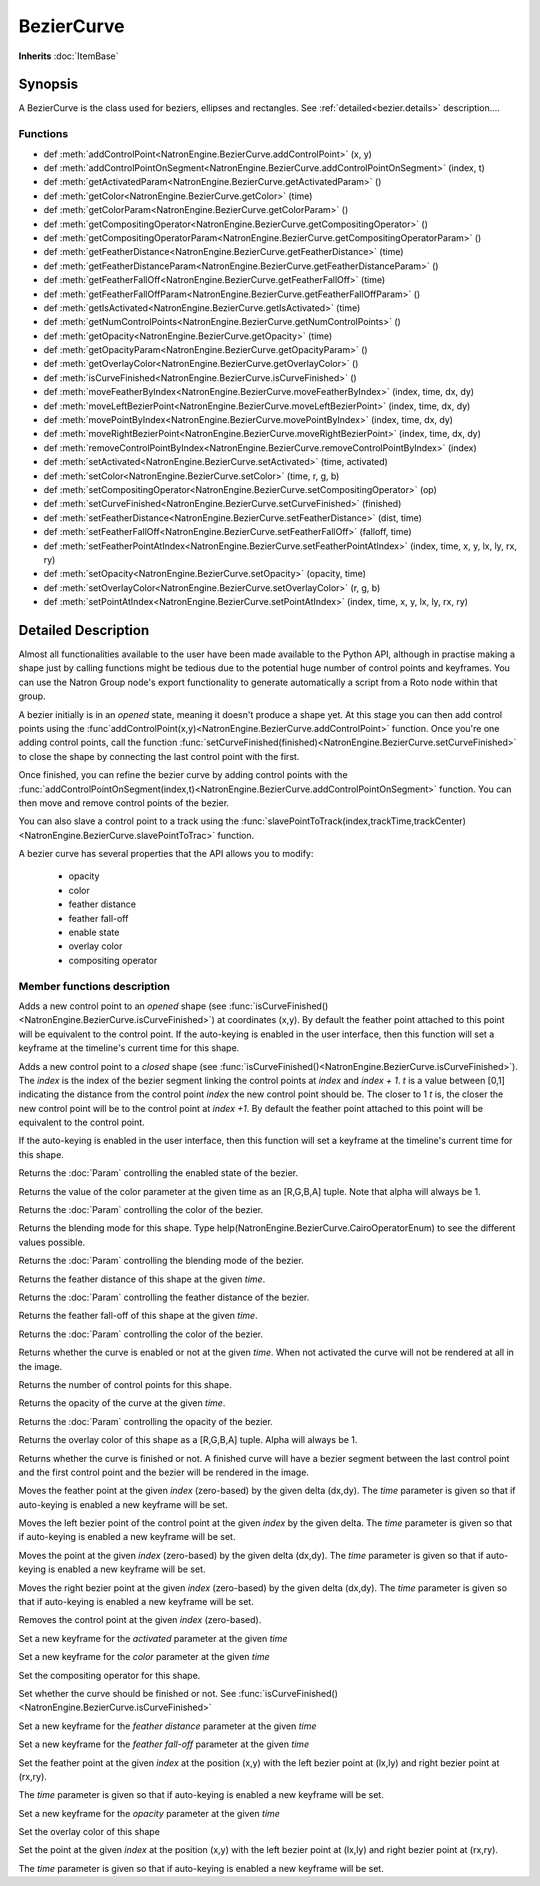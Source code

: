 .. module:: NatronEngine
.. _BezierCurve:

BezierCurve
***********

**Inherits** :doc:`ItemBase`

Synopsis
--------

A BezierCurve is the class used for beziers, ellipses and rectangles.
See :ref:`detailed<bezier.details>` description....

Functions
^^^^^^^^^

*    def :meth:`addControlPoint<NatronEngine.BezierCurve.addControlPoint>` (x, y)
*    def :meth:`addControlPointOnSegment<NatronEngine.BezierCurve.addControlPointOnSegment>` (index, t)
*    def :meth:`getActivatedParam<NatronEngine.BezierCurve.getActivatedParam>` ()
*    def :meth:`getColor<NatronEngine.BezierCurve.getColor>` (time)
*    def :meth:`getColorParam<NatronEngine.BezierCurve.getColorParam>` ()
*    def :meth:`getCompositingOperator<NatronEngine.BezierCurve.getCompositingOperator>` ()
*    def :meth:`getCompositingOperatorParam<NatronEngine.BezierCurve.getCompositingOperatorParam>` ()
*    def :meth:`getFeatherDistance<NatronEngine.BezierCurve.getFeatherDistance>` (time)
*    def :meth:`getFeatherDistanceParam<NatronEngine.BezierCurve.getFeatherDistanceParam>` ()
*    def :meth:`getFeatherFallOff<NatronEngine.BezierCurve.getFeatherFallOff>` (time)
*    def :meth:`getFeatherFallOffParam<NatronEngine.BezierCurve.getFeatherFallOffParam>` ()
*    def :meth:`getIsActivated<NatronEngine.BezierCurve.getIsActivated>` (time)
*    def :meth:`getNumControlPoints<NatronEngine.BezierCurve.getNumControlPoints>` ()
*    def :meth:`getOpacity<NatronEngine.BezierCurve.getOpacity>` (time)
*    def :meth:`getOpacityParam<NatronEngine.BezierCurve.getOpacityParam>` ()
*    def :meth:`getOverlayColor<NatronEngine.BezierCurve.getOverlayColor>` ()
*    def :meth:`isCurveFinished<NatronEngine.BezierCurve.isCurveFinished>` ()
*    def :meth:`moveFeatherByIndex<NatronEngine.BezierCurve.moveFeatherByIndex>` (index, time, dx, dy)
*    def :meth:`moveLeftBezierPoint<NatronEngine.BezierCurve.moveLeftBezierPoint>` (index, time, dx, dy)
*    def :meth:`movePointByIndex<NatronEngine.BezierCurve.movePointByIndex>` (index, time, dx, dy)
*    def :meth:`moveRightBezierPoint<NatronEngine.BezierCurve.moveRightBezierPoint>` (index, time, dx, dy)
*    def :meth:`removeControlPointByIndex<NatronEngine.BezierCurve.removeControlPointByIndex>` (index)
*    def :meth:`setActivated<NatronEngine.BezierCurve.setActivated>` (time, activated)
*    def :meth:`setColor<NatronEngine.BezierCurve.setColor>` (time, r, g, b)
*    def :meth:`setCompositingOperator<NatronEngine.BezierCurve.setCompositingOperator>` (op)
*    def :meth:`setCurveFinished<NatronEngine.BezierCurve.setCurveFinished>` (finished)
*    def :meth:`setFeatherDistance<NatronEngine.BezierCurve.setFeatherDistance>` (dist, time)
*    def :meth:`setFeatherFallOff<NatronEngine.BezierCurve.setFeatherFallOff>` (falloff, time)
*    def :meth:`setFeatherPointAtIndex<NatronEngine.BezierCurve.setFeatherPointAtIndex>` (index, time, x, y, lx, ly, rx, ry)
*    def :meth:`setOpacity<NatronEngine.BezierCurve.setOpacity>` (opacity, time)
*    def :meth:`setOverlayColor<NatronEngine.BezierCurve.setOverlayColor>` (r, g, b)
*    def :meth:`setPointAtIndex<NatronEngine.BezierCurve.setPointAtIndex>` (index, time, x, y, lx, ly, rx, ry)


.. _bezier.details:

Detailed Description
--------------------

Almost all functionalities available to the user have been made available to the Python API,
although in practise making a shape just by calling functions might be tedious due to the 
potential huge number of control points and keyframes. You can use the Natron Group node's export
functionality to generate automatically a script from a Roto node within that group.

A bezier initially is in an *opened* state, meaning it doesn't produce a shape yet. 
At this stage you can then add control points using the :func`addControlPoint(x,y)<NatronEngine.BezierCurve.addControlPoint>`
function.
Once you're one adding control points, call the function :func:`setCurveFinished(finished)<NatronEngine.BezierCurve.setCurveFinished>`
to close the shape by connecting the last control point with the first.

Once finished, you can refine the bezier curve by adding control points with the :func:`addControlPointOnSegment(index,t)<NatronEngine.BezierCurve.addControlPointOnSegment>` function.
You can then move and remove control points of the bezier.

You can also slave a control point to a track using the :func:`slavePointToTrack(index,trackTime,trackCenter)<NatronEngine.BezierCurve.slavePointToTrac>` function.

A bezier curve has several properties that the API allows you to modify:

	* opacity
	* color
	* feather distance
	* feather fall-off
	* enable state
	* overlay color
	* compositing operator
	



Member functions description
^^^^^^^^^^^^^^^^^^^^^^^^^^^^



.. attribute:: NatronEngine.BezierCurve.CairoOperatorEnum

	This enumeration represents the different blending modes of a shape. See the user interface
	for the different modes, or type help(NatronEngine.BezierCurve.CairoOperatorEnum) to see
	the different values.


.. method:: NatronEngine.BezierCurve.addControlPoint(x, y)


    :param x: :class:`float<PySide.QtCore.double>`
    :param y: :class:`float<PySide.QtCore.double>`


Adds a new control point to an *opened* shape (see :func:`isCurveFinished()<NatronEngine.BezierCurve.isCurveFinished>`) at coordinates (x,y). 
By default the feather point attached to this point will be equivalent to the control point.
If the auto-keying is enabled in the user interface, then this function will set a keyframe at
the timeline's current time for this shape.



.. method:: NatronEngine.BezierCurve.addControlPointOnSegment(index, t)


    :param index: :class:`PySide.QtCore.int`
    :param t: :class:`PySide.QtCore.double`

Adds a new control point to a *closed* shape (see :func:`isCurveFinished()<NatronEngine.BezierCurve.isCurveFinished>`).
The *index* is the index of the bezier segment linking the control points at *index* and *index + 1*.
*t* is a value between [0,1] indicating the distance from the control point *index* the new control point should be.
The closer to 1 *t* is, the closer the new control point will be to the control point at *index +1*.
By default the feather point attached to this point will be equivalent to the control point.

If the auto-keying is enabled in the user interface, then this function will set a keyframe at
the timeline's current time for this shape.


.. method:: NatronEngine.BezierCurve.getActivatedParam()


    :rtype: :class:`BooleanParam<NatronEngine.BooleanParam>`

Returns the :doc:`Param` controlling the enabled state of the bezier.




.. method:: NatronEngine.BezierCurve.getColor(time)


    :param time: :class:`int<PySide.QtCore.int>`
    :rtype: :class:`ColorTuple<NatronEngine.ColorTuple>`

Returns the value of the color parameter at the given time as an [R,G,B,A] tuple. Note that
alpha will always be 1.



.. method:: NatronEngine.BezierCurve.getColorParam()


    :rtype: :class:`ColorParam<NatronEngine.ColorParam>`

Returns the :doc:`Param` controlling the color of the bezier.




.. method:: NatronEngine.BezierCurve.getCompositingOperator()


    :rtype: :attr:`NatronEngine.BezierCurve.CairoOperatorEnum`


Returns the blending mode for this shape. Type help(NatronEngine.BezierCurve.CairoOperatorEnum)
to see the different values possible.



.. method:: NatronEngine.BezierCurve.getCompositingOperatorParam()


    :rtype: :class:`NatronEngine.ChoiceParam`


Returns the :doc:`Param` controlling the blending mode of the bezier.




.. method:: NatronEngine.BezierCurve.getFeatherDistance(time)


    :param time: :class:`int<PySide.QtCore.int>`
    :rtype: :class:`float<PySide.QtCore.double>`


Returns the feather distance of this shape at the given *time*.



.. method:: NatronEngine.BezierCurve.getFeatherDistanceParam()


    :rtype: :class:`NatronEngine.DoubleParam`


Returns the :doc:`Param` controlling the feather distance of the bezier.




.. method:: NatronEngine.BezierCurve.getFeatherFallOff(time)


    :param time: :class:`int<PySide.QtCore.int>`
    :rtype: :class:`float<PySide.QtCore.double>`


Returns the feather fall-off of this shape at the given *time*.



.. method:: NatronEngine.BezierCurve.getFeatherFallOffParam()


    :rtype: :class:`DoubleParam<NatronEngine.DoubleParam>`


Returns the :doc:`Param` controlling the color of the bezier.




.. method:: NatronEngine.BezierCurve.getIsActivated(time)


    :param time: :class:`int<PySide.QtCore.int>`
    :rtype: :class:`bool<PySide.QtCore.bool>`


Returns whether the curve is enabled or not at the given *time*. When
not activated the curve will not be rendered at all in the image.



.. method:: NatronEngine.BezierCurve.getNumControlPoints()


    :rtype: :class:`int<PySide.QtCore.int>`

Returns the number of control points for this shape.




.. method:: NatronEngine.BezierCurve.getOpacity(time)


    :param time: :class:`int<PySide.QtCore.int>`
    :rtype: :class:`float<PySide.QtCore.double>`

Returns the opacity of the curve at the given *time*.



.. method:: NatronEngine.BezierCurve.getOpacityParam()


    :rtype: :class:`DoubleParam<NatronEngine.DoubleParam>`


Returns the :doc:`Param` controlling the opacity of the bezier.



.. method:: NatronEngine.BezierCurve.getOverlayColor()


    :rtype: :class:`ColorTuple<NatronEngine.ColorTuple>`


Returns the overlay color of this shape as a [R,G,B,A] tuple. Alpha will always be 1.



.. method:: NatronEngine.BezierCurve.isCurveFinished()


    :rtype: :class:`bool<PySide.QtCore.bool>`


Returns whether the curve is finished or not. A finished curve will have a bezier segment between
the last control point and the first control point and the bezier will be rendered in the image.



.. method:: NatronEngine.BezierCurve.moveFeatherByIndex(index, time, dx, dy)


    :param index: :class:`int<PySide.QtCore.int>`
    :param time: :class:`int<PySide.QtCore.int>`
    :param dx: :class:`float<PySide.QtCore.double>`
    :param dy: :class:`float<PySide.QtCore.double>`

Moves the feather point at the given *index* (zero-based) by the given delta (dx,dy). 
The *time* parameter is given so that if auto-keying is enabled a new keyframe will be set.




.. method:: NatronEngine.BezierCurve.moveLeftBezierPoint(index, time, dx, dy)


    :param index: :class:`int<PySide.QtCore.int>`
    :param time: :class:`int<PySide.QtCore.int>`
    :param dx: :class:`float<PySide.QtCore.double>`
    :param dy: :class:`float<PySide.QtCore.double>`


Moves the left bezier point of the control point at the given *index* by the given delta.
The *time* parameter is given so that if auto-keying is enabled a new keyframe will be set.


.. method:: NatronEngine.BezierCurve.movePointByIndex(index, time, dx, dy)


    :param index: :class:`int<PySide.QtCore.int>`
    :param time: :class:`int<PySide.QtCore.int>`
    :param dx: :class:`float<PySide.QtCore.double>`
    :param dy: :class:`float<PySide.QtCore.double>`

Moves the point at the given *index* (zero-based) by the given delta (dx,dy). 
The *time* parameter is given so that if auto-keying is enabled a new keyframe will be set.




.. method:: NatronEngine.BezierCurve.moveRightBezierPoint(index, time, dx, dy)


    :param index: :class:`int<PySide.QtCore.int>`
    :param time: :class:`int<PySide.QtCore.int>`
    :param dx: :class:`float<PySide.QtCore.double>`
    :param dy: :class:`float<PySide.QtCore.double>`

Moves the right bezier point at the given *index* (zero-based) by the given delta (dx,dy). 
The *time* parameter is given so that if auto-keying is enabled a new keyframe will be set.




.. method:: NatronEngine.BezierCurve.removeControlPointByIndex(index)


    :param index: :class:`int<PySide.QtCore.int>`

Removes the control point at the given *index* (zero-based).




.. method:: NatronEngine.BezierCurve.setActivated(time, activated)


    :param time: :class:`int<PySide.QtCore.int>`
    :param activated: :class:`bool<PySide.QtCore.bool>`


Set a new keyframe for the *activated* parameter at the given *time*


.. method:: NatronEngine.BezierCurve.setColor(time, r, g, b)


    :param time: :class:`int<PySide.QtCore.int>`
    :param r: :class:`float<PySide.QtCore.double>`
    :param g: :class:`float<PySide.QtCore.double>`
    :param b: :class:`float<PySide.QtCore.double>`


Set a new keyframe for the *color* parameter at the given *time*




.. method:: NatronEngine.BezierCurve.setCompositingOperator(op)


    :param op: :attr:`NatronEngine.BezierCurve.CairoOperatorEnum`


Set the compositing operator for this shape.



.. method:: NatronEngine.BezierCurve.setCurveFinished(finished)


    :param finished: :class:`bool<PySide.QtCore.bool>`


Set whether the curve should be finished or not. See :func:`isCurveFinished()<NatronEngine.BezierCurve.isCurveFinished>`



.. method:: NatronEngine.BezierCurve.setFeatherDistance(dist, time)


    :param dist: :class:`float<PySide.QtCore.double>`
    :param time: :class:`int<PySide.QtCore.int>`



Set a new keyframe for the *feather distance* parameter at the given *time*


.. method:: NatronEngine.BezierCurve.setFeatherFallOff(falloff, time)


    :param falloff: :class:`float<PySide.QtCore.double>`
    :param time: :class:`int<PySide.QtCore.int>`


Set a new keyframe for the *feather fall-off* parameter at the given *time*



.. method:: NatronEngine.BezierCurve.setFeatherPointAtIndex(index, time, x, y, lx, ly, rx, ry)


    :param index: :class:`int<PySide.QtCore.int>`
    :param time: :class:`int<PySide.QtCore.int>`
    :param x: :class:`float<PySide.QtCore.double>`
    :param y: :class:`float<PySide.QtCore.double>`
    :param lx: :class:`float<PySide.QtCore.double>`
    :param ly: :class:`float<PySide.QtCore.double>`
    :param rx: :class:`float<PySide.QtCore.double>`
    :param ry: :class:`float<PySide.QtCore.double>`

Set the feather point at the given *index* at  the position (x,y) with the left bezier point
at (lx,ly) and right bezier point at (rx,ry).

The *time* parameter is given so that if auto-keying is enabled a new keyframe will be set.


.. method:: NatronEngine.BezierCurve.setOpacity(opacity, time)


    :param opacity: :class:`float<PySide.QtCore.double>`
    :param time: :class:`int<PySide.QtCore.int>`


Set a new keyframe for the *opacity* parameter at the given *time*



.. method:: NatronEngine.BezierCurve.setOverlayColor(r, g, b)


    :param r: :class:`float<PySide.QtCore.double>`
    :param g: :class:`float<PySide.QtCore.double>`
    :param b: :class:`float<PySide.QtCore.double>`



Set the overlay color of this shape


.. method:: NatronEngine.BezierCurve.setPointAtIndex(index, time, x, y, lx, ly, rx, ry)


    :param index: :class:`int<PySide.QtCore.int>`
    :param time: :class:`int<PySide.QtCore.int>`
    :param x: :class:`float<PySide.QtCore.double>`
    :param y: :class:`float<PySide.QtCore.double>`
    :param lx: :class:`float<PySide.QtCore.double>`
    :param ly: :class:`float<PySide.QtCore.double>`
    :param rx: :class:`float<PySide.QtCore.double>`
    :param ry: :class:`float<PySide.QtCore.double>`


Set the point at the given *index* at  the position (x,y) with the left bezier point
at (lx,ly) and right bezier point at (rx,ry).

The *time* parameter is given so that if auto-keying is enabled a new keyframe will be set.

